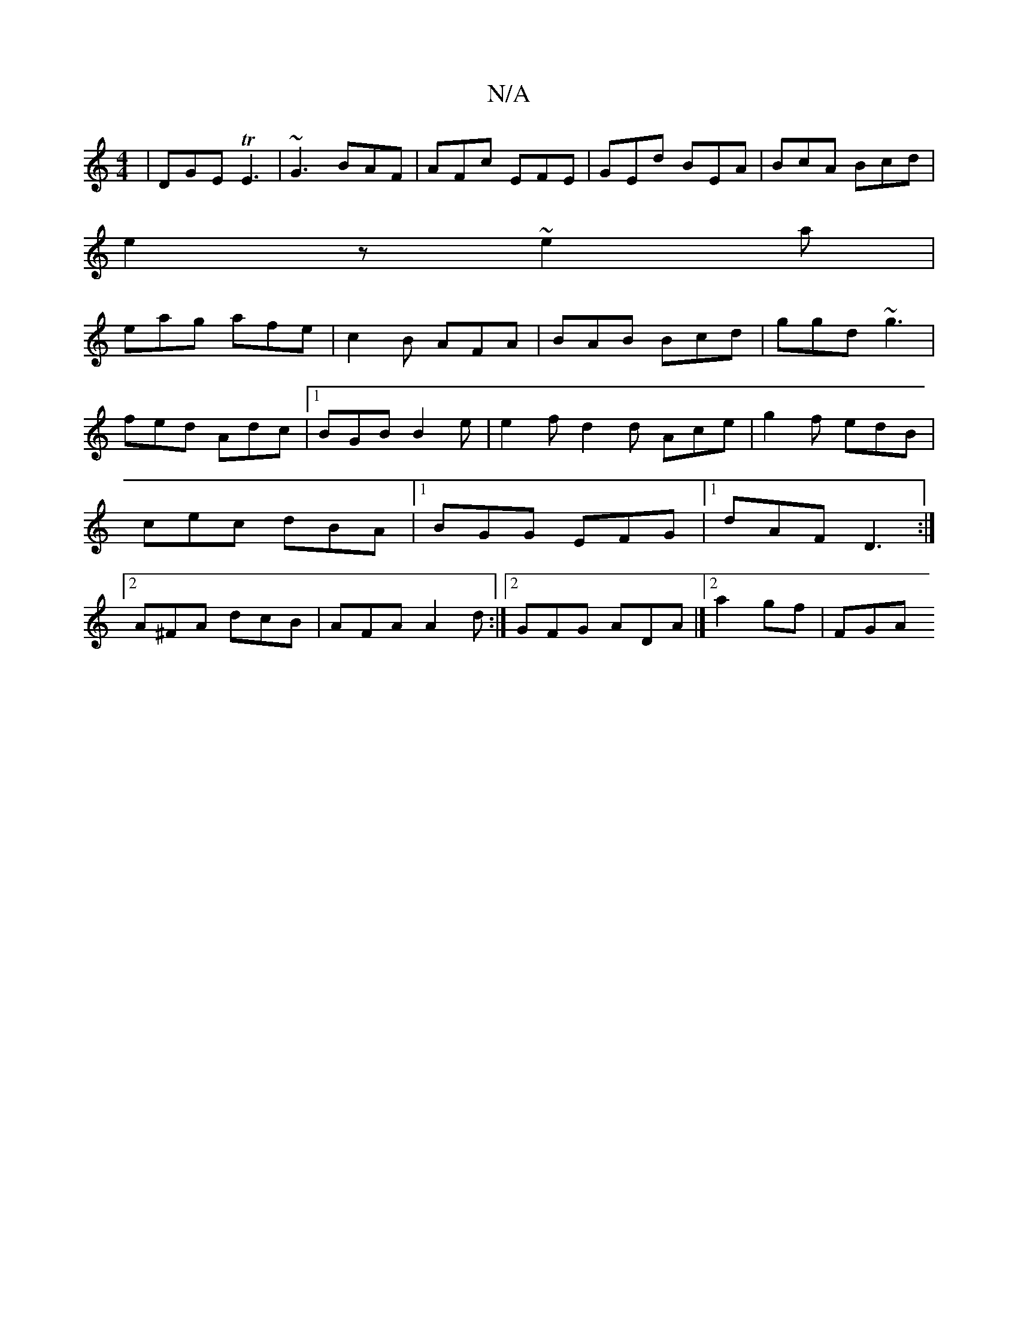 X:1
T:N/A
M:4/4
R:N/A
K:Cmajor
|DGE TE3|~G3 BAF|AFc EFE|GEd BEA|BcA Bcd|
e2z ~e2a|
eag afe|c2B AFA|BAB Bcd|ggd ~g3|fed Adc|1 BGB B2e |e2 f d2 d Ace|g2 f edB|cec dBA|1 BGG EFG|1 dAF D3 :|2 A^FA dcB|AFA A2d:|2 GFG ADA|][2 a2 gf | FGA